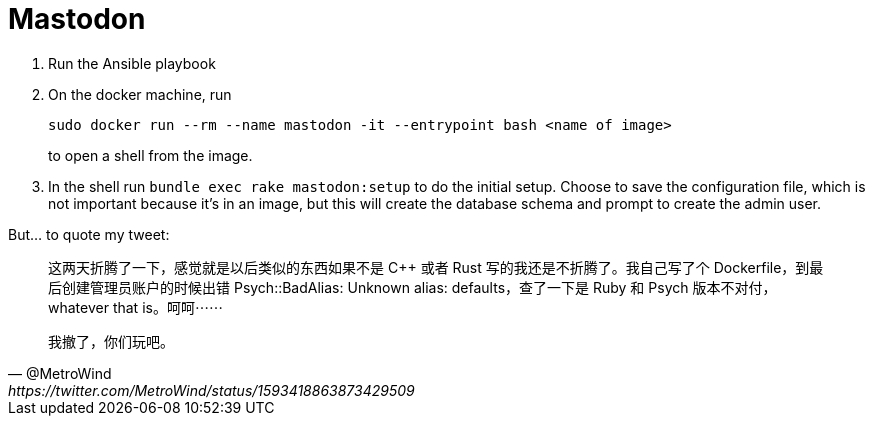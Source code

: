= Mastodon

1. Run the Ansible playbook
2. On the docker machine, run
+
----
sudo docker run --rm --name mastodon -it --entrypoint bash <name of image>
----
+
to open a shell from the image.
3. In the shell run `bundle exec rake mastodon:setup` to do the
initial setup. Choose to save the configuration file, which is not
important because it’s in an image, but this will create the database
schema and prompt to create the admin user.

But... to quote my tweet:

[quote, @MetroWind, https://twitter.com/MetroWind/status/1593418863873429509]
____
这两天折腾了一下，感觉就是以后类似的东西如果不是 C++ 或者 Rust 写的我还是不折腾了。我自己写了个 Dockerfile，到最后创建管理员账户的时候出错 Psych::BadAlias: Unknown alias: defaults，查了一下是 Ruby 和 Psych 版本不对付，whatever that is。呵呵⋯⋯

我撤了，你们玩吧。
____
